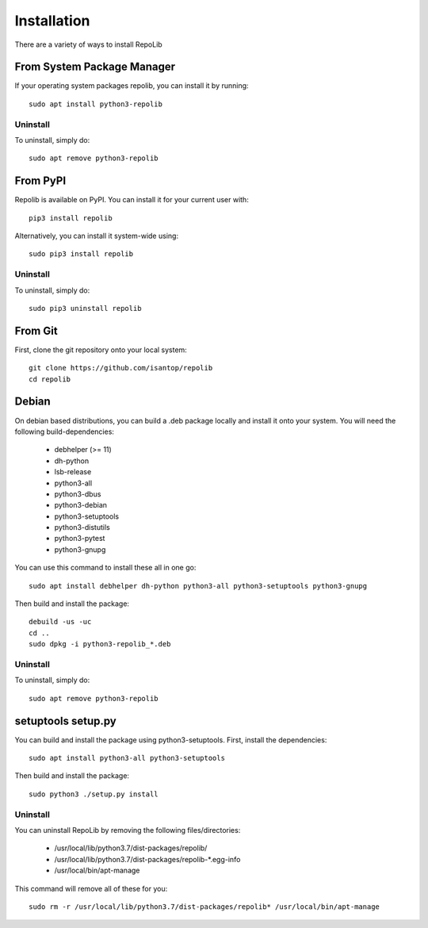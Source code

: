 ============
Installation
============

There are a variety of ways to install RepoLib

From System Package Manager
^^^^^^^^^^^^^^^^^^^^^^^^^^^

If your operating system packages repolib, you can install it by running::
    
    sudo apt install python3-repolib


Uninstall
"""""""""

To uninstall, simply do::
    
    sudo apt remove python3-repolib


From PyPI
^^^^^^^^^

Repolib is available on PyPI. You can install it for your current user with::

    pip3 install repolib

Alternatively, you can install it system-wide using::

    sudo pip3 install repolib

Uninstall
"""""""""

To uninstall, simply do::

    sudo pip3 uninstall repolib

From Git
^^^^^^^^

First, clone the git repository onto your local system::

    git clone https://github.com/isantop/repolib
    cd repolib

Debian
^^^^^^

On debian based distributions, you can build a .deb package locally and install 
it onto your system. You will need the following build-dependencies:

    * debhelper (>= 11)
    * dh-python
    * lsb-release
    * python3-all
    * python3-dbus
    * python3-debian
    * python3-setuptools
    * python3-distutils
    * python3-pytest
    * python3-gnupg

You can use this command to install these all in one go::

    sudo apt install debhelper dh-python python3-all python3-setuptools python3-gnupg

Then build and install the package::

    debuild -us -uc 
    cd ..
    sudo dpkg -i python3-repolib_*.deb

Uninstall
"""""""""

To uninstall, simply do::

    sudo apt remove python3-repolib

setuptools setup.py 
^^^^^^^^^^^^^^^^^^^

You can build and install the package using python3-setuptools. First, install 
the dependencies::

    sudo apt install python3-all python3-setuptools

Then build and install the package::

    sudo python3 ./setup.py install

Uninstall
"""""""""

You can uninstall RepoLib by removing the following files/directories:

    * /usr/local/lib/python3.7/dist-packages/repolib/
    * /usr/local/lib/python3.7/dist-packages/repolib-\*.egg-info
    * /usr/local/bin/apt-manage

This command will remove all of these for you::

    sudo rm -r /usr/local/lib/python3.7/dist-packages/repolib* /usr/local/bin/apt-manage
